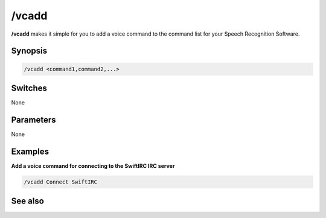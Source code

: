 /vcadd
======

**/vcadd** makes it simple for you to add a voice command to the command list for your Speech Recognition Software.

Synopsis
--------

.. code:: text

    /vcadd <command1,command2,...>

Switches
--------

None

Parameters
----------

None

Examples
--------

**Add a voice command for connecting to the SwiftIRC IRC server**

.. code:: text

    /vcadd Connect SwiftIRC

See also
--------

.. hlist::
    :columns: 4

    * :doc:`/vcmd </commands/vcmd>`
    * :doc:`/vcrem </commands/vcrem>`
    * :doc:`$vcmd </identifiers/vcmd>`
    * :doc:`$vcmdver </identifiers/vcmdver>`
    * :doc:`$vcmdstat </identifiers/vcmdstat>`
    * :doc:`oN vCMD eVent </events/oN_vcmd>`
